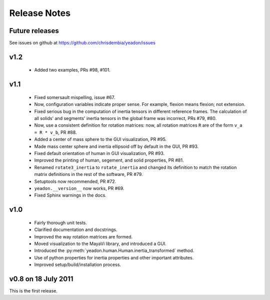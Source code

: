 Release Notes
=============

Future releases
---------------
See issues on github at `<https://github.com/chrisdembia/yeadon/issues>`_

v1.2
----

 - Added two examples, PRs #98, #101.

v1.1
----

 - Fixed somersault mispelling, issue #67.
 - Now, configuration variables indicate proper sense. For example, flexion
   means flexion; not extension.
 - Fixed serious bug in the computation of inertia tensors in different
   reference frames. The calculation of all solids' and segments' inertia
   tensors in the global frame was incorrect, PRs #79, #80.
 - Now, use a consistent definition for rotation matrices: now, all rotation
   matrices ``R`` are of the form ``v_a = R * v_b``, PR #88.
 - Added a center of mass sphere to the GUI visualization, PR #95.
 - Made mass center sphere and inertia ellipsoid off by default in the GUI, PR
   #93.
 - Fixed default orientation of human in GUI visualization, PR #93.
 - Improved the printing of human, segement, and solid properties, PR #81.
 - Renamed ``rotate3_inertia`` to ``rotate_inertia`` and changed its definition
   to match the rotation matrix definitions in the rest of the software, PR
   #79.
 - Setuptools now recommended, PR #72.
 - ``yeadon.__version__`` now works, PR #69.
 - Fixed Sphinx warnings in the docs.

v1.0
----
 - Fairly thorough unit tests.
 - Clarified documentation and docstrings.
 - Improved the way rotation matrices are formed.
 - Moved visualization to the MayaVi library, and introduced a GUI.
 - Introduced the :py:meth:`yeadon.human.Human.inertia_transformed` method.
 - Use of python properties for inertia properties and other important
   attributes.
 - Improved setup/build/installation process.

v0.8 on 18 July 2011
--------------------
This is the first release.
